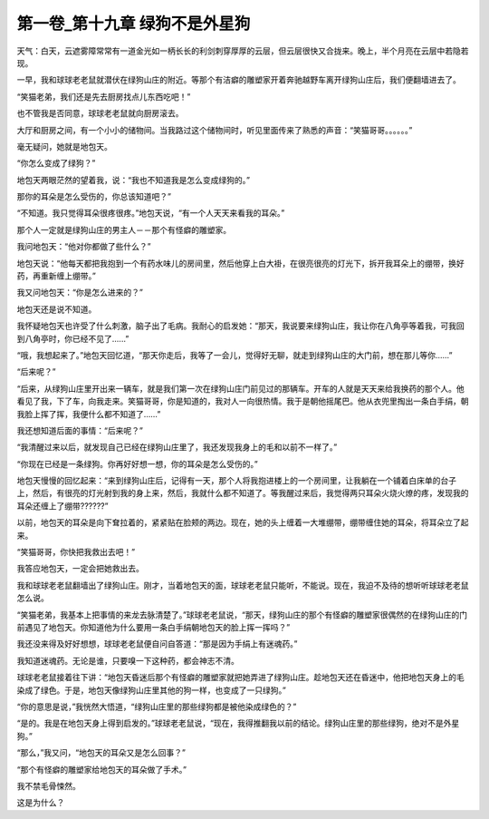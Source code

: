第一卷_第十九章 绿狗不是外星狗
================================

天气：白天，云遮雾障常常有一道金光如一柄长长的利剑刺穿厚厚的云层，但云层很快又合拢来。晚上，半个月亮在云层中若隐若现。

一早，我和球球老老鼠就潜伏在绿狗山庄的附近。等那个有洁癖的雕塑家开着奔驰越野车离开绿狗山庄后，我们便翻墙进去了。

“笑猫老弟，我们还是先去厨房找点儿东西吃吧！”

也不管我是否同意，球球老老鼠就向厨房滚去。

大厅和厨房之间，有一个小小的储物间。当我路过这个储物间时，听见里面传来了熟悉的声音：“笑猫哥哥。。。。。。”

毫无疑问，她就是地包天。

“你怎么变成了绿狗？”

地包天两眼茫然的望着我，说：“我也不知道我是怎么变成绿狗的。”

那你的耳朵是怎么受伤的，你总该知道吧？”

“不知道。我只觉得耳朵很疼很疼。”地包天说，“有一个人天天来看我的耳朵。”

那个人一定就是绿狗山庄的男主人－－那个有怪癖的雕塑家。

我问地包天：“他对你都做了些什么？”

地包天说：“他每天都把我抱到一个有药水味儿的房间里，然后他穿上白大褂，在很亮很亮的灯光下，拆开我耳朵上的绷带，换好药，再重新缠上绷带。”

我又问地包天：“你是怎么进来的？”

地包天还是说不知道。

我怀疑地包天也许受了什么刺激，脑子出了毛病。我耐心的启发她：“那天，我说要来绿狗山庄，我让你在八角亭等着我，可我回到八角亭时，你已经不见了......”

“哦，我想起来了。”地包天回忆道，“那天你走后，我等了一会儿，觉得好无聊，就走到绿狗山庄的大门前，想在那儿等你……”

“后来呢？”

“后来，从绿狗山庄里开出来一辆车，就是我们第一次在绿狗山庄门前见过的那辆车。开车的人就是天天来给我换药的那个人。他看见了我，下了车，向我走来。笑猫哥哥，你是知道的，我对人一向很热情。我于是朝他摇尾巴。他从衣兜里掏出一条白手绢，朝我脸上挥了挥，我便什么都不知道了……”

我还想知道后面的事情：“后来呢？”

“我清醒过来以后，就发现自己已经在绿狗山庄里了，我还发现我身上的毛和以前不一样了。”

“你现在已经是一条绿狗。你再好好想一想，你的耳朵是怎么受伤的。”

地包天慢慢的回忆起来：“来到绿狗山庄后，记得有一天，那个人将我抱进楼上的一个房间里，让我躺在一个铺着白床单的台子上，然后，有很亮的灯光射到我的身上来，然后，我就什么都不知道了。等我醒过来后，我觉得两只耳朵火烧火燎的疼，发现我的耳朵还缠上了绷带??????”

以前，地包天的耳朵是向下耷拉着的，紧紧贴在脸颊的两边。现在，她的头上缠着一大堆绷带，绷带缠住她的耳朵，将耳朵立了起来。

“笑猫哥哥，你快把我救出去吧！”

我答应地包天，一定会把她救出去。

我和球球老老鼠翻墙出了绿狗山庄。刚才，当着地包天的面，球球老老鼠只能听，不能说。现在，我迫不及待的想听听球球老老鼠怎么说。

“笑猫老弟，我基本上把事情的来龙去脉清楚了。”球球老老鼠说，“那天，绿狗山庄的那个有怪癖的雕塑家很偶然的在绿狗山庄的门前遇见了地包天。你知道他为什么要用一条白手绢朝地包天的脸上挥一挥吗？”

我还没来得及好好想想，球球老老鼠便自问自答道：“那是因为手绢上有迷魂药。”

我知道迷魂药。无论是谁，只要嗅一下这种药，都会神志不清。

球球老老鼠接着往下讲：“地包天昏迷后那个有怪癖的雕塑家就把她弄进了绿狗山庄。趁地包天还在昏迷中，他把地包天身上的毛染成了绿色。于是，地包天像绿狗山庄里其他的狗一样，也变成了一只绿狗。”

“你的意思是说，”我恍然大悟道，“绿狗山庄里的那些绿狗都是被他染成绿色的？”

“是的。我是在地包天身上得到启发的。”球球老老鼠说，“现在，我得推翻我以前的结论。绿狗山庄里的那些绿狗，绝对不是外星狗。”

“那么，”我又问，“地包天的耳朵又是怎么回事？”

“那个有怪癖的雕塑家给地包天的耳朵做了手术。”

我不禁毛骨悚然。

这是为什么？

